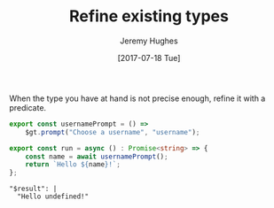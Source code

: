 #+TITLE: Refine existing types
#+AUTHOR: Jeremy Hughes
#+EMAIL: jedahu@gmail.com
#+DATE: [2017-07-18 Tue]


When the type you have at hand is not precise enough, refine it with a
predicate.

#+BEGIN_SRC ts :module get-username
export const usernamePrompt = () =>
    $gt.prompt("Choose a username", "username");

export const run = async () : Promise<string> => {
    const name = await usernamePrompt();
    return `Hello ${name}!`;
};
#+END_SRC

#+BEGIN_SRC check :module get-username
"$result": |
  "Hello undefined!"
#+END_SRC
